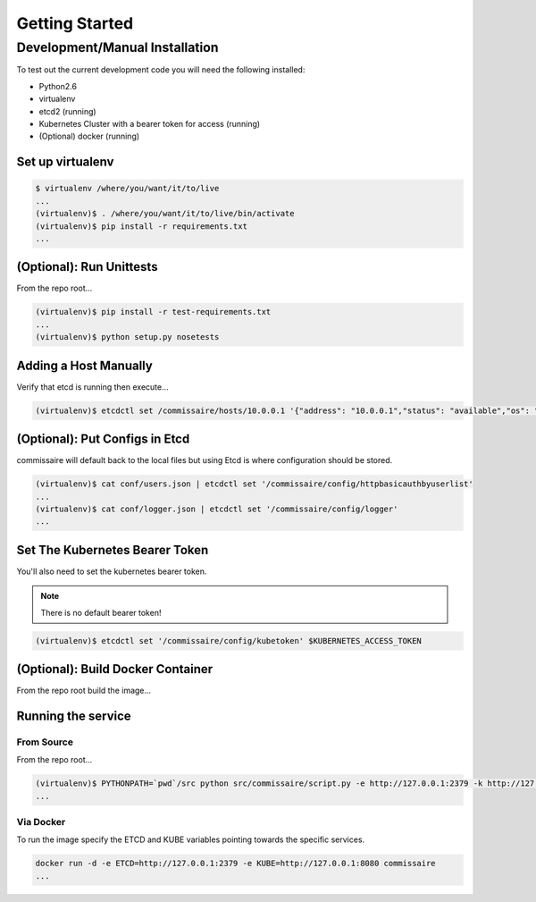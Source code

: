 Getting Started
===============

Development/Manual Installation
--------------------------------
To test out the current development code you will need the following installed:

* Python2.6
* virtualenv
* etcd2 (running)
* Kubernetes Cluster with a bearer token for access (running)
* (Optional) docker (running)

Set up virtualenv
~~~~~~~~~~~~~~~~~

.. code-block:: shell

   $ virtualenv /where/you/want/it/to/live
   ...
   (virtualenv)$ . /where/you/want/it/to/live/bin/activate
   (virtualenv)$ pip install -r requirements.txt
   ...

(Optional): Run Unittests
~~~~~~~~~~~~~~~~~~~~~~~~~
From the repo root...

.. code-block:: shell

   (virtualenv)$ pip install -r test-requirements.txt
   ...
   (virtualenv)$ python setup.py nosetests

Adding a Host Manually
~~~~~~~~~~~~~~~~~~~~~~

.. todo::

   Remove this once container registration work is merged.

Verify that etcd is running then execute...

.. code-block:: shell

   (virtualenv)$ etcdctl set /commissaire/hosts/10.0.0.1 '{"address": "10.0.0.1","status": "available","os": "atomic","cpus": 2,"memory": 11989228,"space": 487652,"last_check": "2015-12-17T15:48:18.710454","ssh_priv_key": "dGVzdAo=", "cluster": "default"}'

(Optional): Put Configs in Etcd
~~~~~~~~~~~~~~~~~~~~~~~~~~~~~~~
commissaire will default back to the local files but using Etcd is where configuration should be stored.

.. code-block:: shell

   (virtualenv)$ cat conf/users.json | etcdctl set '/commissaire/config/httpbasicauthbyuserlist'
   ...
   (virtualenv)$ cat conf/logger.json | etcdctl set '/commissaire/config/logger'
   ...

Set The Kubernetes Bearer Token
~~~~~~~~~~~~~~~~~~~~~~~~~~~~~~~~
You'll also need to set the kubernetes bearer token.

.. note:: There is no default bearer token!

.. code-block:: shell

   (virtualenv)$ etcdctl set '/commissaire/config/kubetoken' $KUBERNETES_ACCESS_TOKEN


(Optional): Build Docker Container
~~~~~~~~~~~~~~~~~~~~~~~~~~~~~~~~~~
From the repo root build the image...

.. code-block:: shell
    docker build --tag commissaire .
    ...

Running the service
~~~~~~~~~~~~~~~~~~~

From Source
```````````
From the repo root...

.. code-block:: shell

   (virtualenv)$ PYTHONPATH=`pwd`/src python src/commissaire/script.py -e http://127.0.0.1:2379 -k http://127.0.0.1:8080 &
   ...

Via Docker
``````````
To run the image specify the ETCD and KUBE variables pointing towards the specific services.

.. code-block:: shell

    docker run -d -e ETCD=http://127.0.0.1:2379 -e KUBE=http://127.0.0.1:8080 commissaire
    ...
